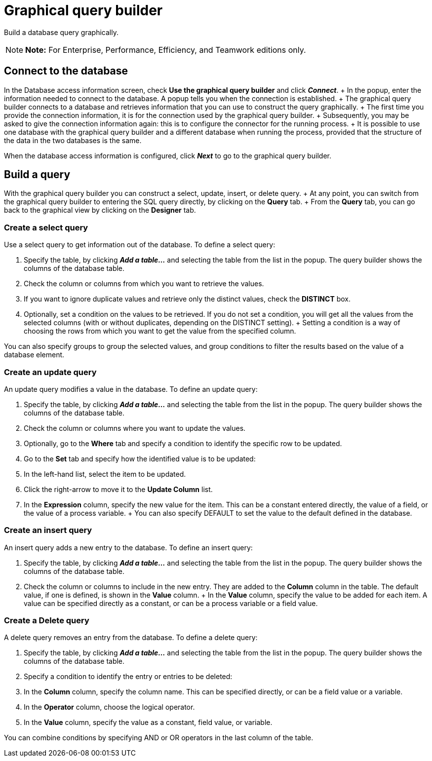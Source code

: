 = Graphical query builder

Build a database query graphically.

NOTE: *Note:* For Enterprise, Performance, Efficiency, and Teamwork editions only.


== Connect to the database

In the Database access information screen, check *Use the graphical query builder* and click *_Connect_*.
+ In the popup, enter the information needed to connect to the database.
A popup tells you when the connection is established.
+ The graphical query builder connects to a database and retrieves information that you can use to construct the query graphically.
+ The first time you provide the connection information, it is for the connection used by the graphical query builder.
+ Subsequently, you may be asked to give the connection information again: this is to configure the connector for the running process.
+ It is possible to use one database with the graphical query builder and a different database when running the process, provided that the structure of the data in the two databases is the same.

When the database access information is configured, click *_Next_* to go to the graphical query builder.

== Build a query

With the graphical query builder you can construct a select, update, insert, or delete query.
+ At any point, you can switch from the graphical query builder to entering the SQL query directly, by clicking on the *Query* tab.
+ From the *Query* tab, you can go back to the graphical view by clicking on the *Designer* tab.

=== Create a select query

Use a select query to get information out of the database.
To define a select query:

. Specify the table, by clicking *_Add a table..._* and selecting the table from the list in the popup.
The query builder shows the columns of the database table.
. Check the column or columns from which you want to retrieve the values.
. If you want to ignore duplicate values and retrieve only the distinct values, check the *DISTINCT* box.
. Optionally, set a condition on the values to be retrieved.
If you do not set a condition, you will get all the values from the selected columns (with or without duplicates, depending on the DISTINCT setting).
+ Setting a condition is a way of choosing the rows from which you want to get the value from the specified column.

You can also specify groups to group the selected values, and group conditions to filter the results based on the value of a database element.

=== Create an update query

An update query modifies a value in the database.
To define an update query:

. Specify the table, by clicking *_Add a table..._* and selecting the table from the list in the popup.
The query builder shows the columns of the database table.
. Check the column or columns where you want to update the values.
. Optionally, go to the *Where* tab and specify a condition to identify the specific row to be updated.
. Go to the *Set* tab and specify how the identified value is to be updated:
. In the left-hand list, select the item to be updated.
. Click the right-arrow to move it to the *Update Column* list.
. In the *Expression* column, specify the new value for the item.
This can be a constant entered directly, the value of a field, or the value of a process variable.
+ You can also specify DEFAULT to set the value to the default defined in the database.

=== Create an insert query

An insert query adds a new entry to the database.
To define an insert query:

. Specify the table, by clicking *_Add a table..._* and selecting the table from the list in the popup.
The query builder shows the columns of the database table.
. Check the column or columns to include in the new entry.
They are added to the *Column* column in the table.
The default value, if one is defined, is shown in the *Value* column.
+ In the *Value* column, specify the value to be added for each item.
A value can be specified directly as a constant, or can be a process variable or a field value.

=== Create a Delete query

A delete query removes an entry from the database.
To define a delete query:

. Specify the table, by clicking *_Add a table..._* and selecting the table from the list in the popup.
The query builder shows the columns of the database table.
. Specify a condition to identify the entry or entries to be deleted:
. In the *Column* column, specify the column name.
This can be specified directly, or can be a field value or a variable.
. In the *Operator* column, choose the logical operator.
. In the *Value* column, specify the value as a constant, field value, or variable.

You can combine conditions by specifying AND or OR operators in the last column of the table.
